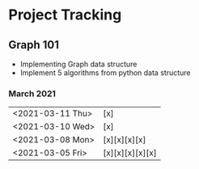 #+TODO: TODO(t) PROGRESS(p) WAITING(w) | DONE(d) | CANCELLED(c)
#+OPTIONS: toc:nil
* Project Tracking
** Graph 101
- Implementing Graph data structure
- Implement 5 algorithms from python data structure
*** March 2021
|------------------+-----------------|
| <2021-03-11 Thu> | [x]             |
| <2021-03-10 Wed> | [x]             |
| <2021-03-08 Mon> | [x][x][x][x]    |
| <2021-03-05 Fri> | [x][x][x][x][x] |
|------------------+-----------------|

